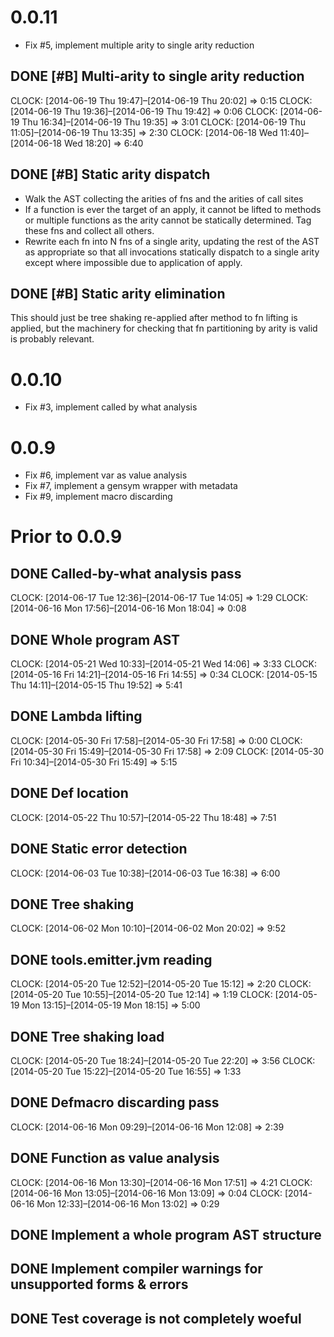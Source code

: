 * 0.0.11
  - Fix #5, implement multiple arity to single arity reduction

** DONE [#B] Multi-arity to single arity reduction
   CLOCK: [2014-06-19 Thu 19:47]--[2014-06-19 Thu 20:02] =>  0:15
   CLOCK: [2014-06-19 Thu 19:36]--[2014-06-19 Thu 19:42] =>  0:06
   CLOCK: [2014-06-19 Thu 16:34]--[2014-06-19 Thu 19:35] =>  3:01
   CLOCK: [2014-06-19 Thu 11:05]--[2014-06-19 Thu 13:35] =>  2:30
   CLOCK: [2014-06-18 Wed 11:40]--[2014-06-18 Wed 18:20] =>  6:40
   :PROPERTIES:
   :ARCHIVE_TIME: 2014-06-19 Thu 20:05
   :ARCHIVE_FILE: ~/doc/hobby/programming/proj/clojure/me/arrdem/oxcart/TODO.org
   :ARCHIVE_OLPATH: GSoC/Time tracking & TODOs
   :ARCHIVE_CATEGORY: TODO
   :ARCHIVE_TODO: DONE
   :END:


** DONE [#B] Static arity dispatch
   :PROPERTIES:
   :ARCHIVE_TIME: 2014-06-19 Thu 20:05
   :ARCHIVE_FILE: ~/doc/hobby/programming/proj/clojure/me/arrdem/oxcart/TODO.org
   :ARCHIVE_OLPATH: GSoC/Time tracking & TODOs
   :ARCHIVE_CATEGORY: TODO
   :ARCHIVE_TODO: DONE
   :END:
   - Walk the AST collecting the arities of fns and the arities of
     call sites
   - If a function is ever the target of an apply, it cannot be
     lifted to methods or multiple functions as the arity cannot be
     statically determined. Tag these fns and collect all others.
   - Rewrite each fn into N fns of a single arity, updating the rest
     of the AST as appropriate so that all invocations statically
     dispatch to a single arity except where impossible due to
     application of apply.


** DONE [#B] Static arity elimination
   :PROPERTIES:
   :ARCHIVE_TIME: 2014-06-19 Thu 20:05
   :ARCHIVE_FILE: ~/doc/hobby/programming/proj/clojure/me/arrdem/oxcart/TODO.org
   :ARCHIVE_OLPATH: GSoC/Time tracking & TODOs
   :ARCHIVE_CATEGORY: TODO
   :ARCHIVE_TODO: TODO
   :END:
   This should just be tree shaking re-applied after method to fn
   lifting is applied, but the machinery for checking that fn
   partitioning by arity is valid is probably relevant.



* 0.0.10
  - Fix #3, implement called by what analysis
  
* 0.0.9
  - Fix #6, implement var as value analysis
  - Fix #7, implement a gensym wrapper with metadata
  - Fix #9, implement macro discarding

* Prior to 0.0.9
** DONE Called-by-what analysis pass
   CLOCK: [2014-06-17 Tue 12:36]--[2014-06-17 Tue 14:05] =>  1:29
   CLOCK: [2014-06-16 Mon 17:56]--[2014-06-16 Mon 18:04] =>  0:08

** DONE Whole program AST
   CLOCK: [2014-05-21 Wed 10:33]--[2014-05-21 Wed 14:06] =>  3:33
   CLOCK: [2014-05-16 Fri 14:21]--[2014-05-16 Fri 14:55] =>  0:34
   CLOCK: [2014-05-15 Thu 14:11]--[2014-05-15 Thu 19:52] =>  5:41
   :PROPERTIES:
   :ID:       5d11410f-13d0-4bbb-a327-51bb336a6cc8
   :END:

** DONE Lambda lifting
   CLOCK: [2014-05-30 Fri 17:58]--[2014-05-30 Fri 17:58] =>  0:00
   CLOCK: [2014-05-30 Fri 15:49]--[2014-05-30 Fri 17:58] =>  2:09
   CLOCK: [2014-05-30 Fri 10:34]--[2014-05-30 Fri 15:49] =>  5:15

** DONE Def location
   CLOCK: [2014-05-22 Thu 10:57]--[2014-05-22 Thu 18:48] =>  7:51

** DONE Static error detection
   CLOCK: [2014-06-03 Tue 10:38]--[2014-06-03 Tue 16:38] =>  6:00

** DONE Tree shaking
   CLOCK: [2014-06-02 Mon 10:10]--[2014-06-02 Mon 20:02] =>  9:52
   :PROPERTIES:
   :ID:       b7410ff3-8952-4765-8ec2-5abe549d8b9e
   :END:

** DONE tools.emitter.jvm reading
   CLOCK: [2014-05-20 Tue 12:52]--[2014-05-20 Tue 15:12] =>  2:20
   CLOCK: [2014-05-20 Tue 10:55]--[2014-05-20 Tue 12:14] =>  1:19
   CLOCK: [2014-05-19 Mon 13:15]--[2014-05-19 Mon 18:15] =>  5:00
   :PROPERTIES:
   :ID:       c4088d84-9011-414b-84d9-c5c55294cd35
   :END:

** DONE Tree shaking load
   CLOCK: [2014-05-20 Tue 18:24]--[2014-05-20 Tue 22:20] =>  3:56
   CLOCK: [2014-05-20 Tue 15:22]--[2014-05-20 Tue 16:55] =>  1:33
   :PROPERTIES:
   :ID:       0c0352b3-54f5-47f6-9a31-3f5fa4507ed5
   :END:

** DONE Defmacro discarding pass
   CLOCK: [2014-06-16 Mon 09:29]--[2014-06-16 Mon 12:08] =>  2:39

** DONE Function as value analysis
   CLOCK: [2014-06-16 Mon 13:30]--[2014-06-16 Mon 17:51] =>  4:21
   CLOCK: [2014-06-16 Mon 13:05]--[2014-06-16 Mon 13:09] =>  0:04
   CLOCK: [2014-06-16 Mon 12:33]--[2014-06-16 Mon 13:02] =>  0:29

** DONE Implement a whole program AST structure

** DONE Implement compiler warnings for unsupported forms & errors

** DONE Test coverage is not completely woeful


